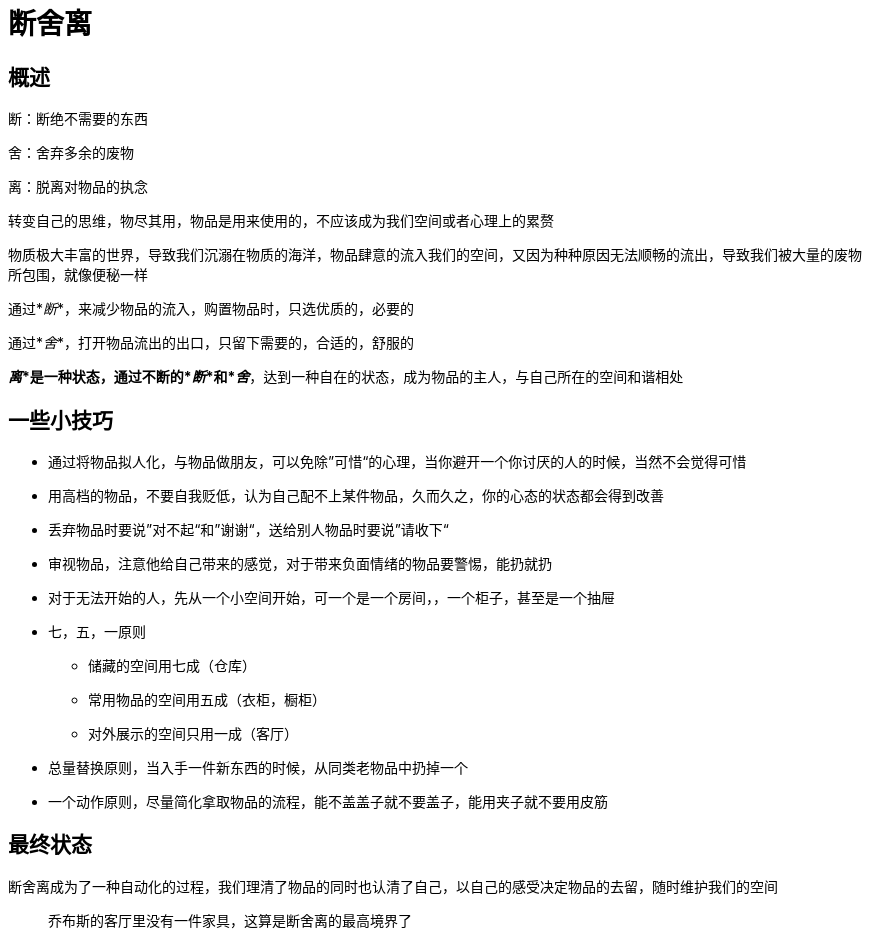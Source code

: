 = 断舍离
:nofooter:

== 概述

断：断绝不需要的东西

舍：舍弃多余的废物

离：脱离对物品的执念

转变自己的思维，物尽其用，物品是用来使用的，不应该成为我们空间或者心理上的累赘

物质极大丰富的世界，导致我们沉溺在物质的海洋，物品肆意的流入我们的空间，又因为种种原因无法顺畅的流出，导致我们被大量的废物所包围，就像便秘一样

通过*_断_*，来减少物品的流入，购置物品时，只选优质的，必要的

通过*_舍_*，打开物品流出的出口，只留下需要的，合适的，舒服的

*_离_*是一种状态，通过不断的*_断_*和*_舍_*，达到一种自在的状态，成为物品的主人，与自己所在的空间和谐相处

== 一些小技巧

* 通过将物品拟人化，与物品做朋友，可以免除”可惜“的心理，当你避开一个你讨厌的人的时候，当然不会觉得可惜
* 用高档的物品，不要自我贬低，认为自己配不上某件物品，久而久之，你的心态的状态都会得到改善
* 丢弃物品时要说”对不起“和”谢谢“，送给别人物品时要说”请收下“
* 审视物品，注意他给自己带来的感觉，对于带来负面情绪的物品要警惕，能扔就扔
* 对于无法开始的人，先从一个小空间开始，可一个是一个房间，，一个柜子，甚至是一个抽屉
* 七，五，一原则
** 储藏的空间用七成（仓库）
** 常用物品的空间用五成（衣柜，橱柜）
** 对外展示的空间只用一成（客厅）
* 总量替换原则，当入手一件新东西的时候，从同类老物品中扔掉一个
* 一个动作原则，尽量简化拿取物品的流程，能不盖盖子就不要盖子，能用夹子就不要用皮筋

== 最终状态

断舍离成为了一种自动化的过程，我们理清了物品的同时也认清了自己，以自己的感受决定物品的去留，随时维护我们的空间

> 乔布斯的客厅里没有一件家具，这算是断舍离的最高境界了
